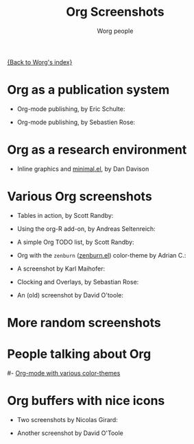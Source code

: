 #+TITLE:      Org Screenshots
#+AUTHOR:     Worg people
#+EMAIL:      mdl AT imapmail DOT org
#+STARTUP:    align fold nodlcheck hidestars oddeven lognotestate
#+SEQ_TODO:   TODO(t) INPROGRESS(i) WAITING(w@) | DONE(d) CANCELED(c@)
#+TAGS:       Write(w) Update(u) Fix(f) Check(c)
#+LANGUAGE:   en
#+PRIORITIES: A C B
#+CATEGORY:   worg
#+OPTIONS:    H:3 num:nil toc:t \n:nil @:t ::t |:t ^:t -:t f:t *:t TeX:t LaTeX:t skip:nil d:(HIDE) tags:not-in-toc
#+INFOJS_OPT: view:overview toc:nil mouse:#cccccc buttons:0 path:http://orgmode.org/org-info.js

[[file:index.org][{Back to Worg's index}]]

* Org as a publication system

- Org-mode publishing, by Eric Schulte:

  [[file:images/screenshots/org-mode-publishing.jpg][file:../img/screenshots/thumbs/org-mode-publishing.png]]

- Org-mode publishing, by Sebastien Rose:

  [[file:../img/screenshots/vmap-org-export-to-pdf2.jpg][file:../img/screenshots/thumbs/vmap-org-export-to-pdf2.png]]

  [[file:../img/screenshots/vmap-org-sources-iimage-mode2.jpg][file:../img/screenshots/thumbs/vmap-org-sources-iimage-mode2.png]]

* Org as a research environment

- Inline graphics and [[http://github.com/dandavison/minimal][minimal.el]], by Dan Davison
  
  [[file:images/screenshots/davison-minimal-research.png][file:images/screenshots/davison-minimal-research-thumb.png]]

* Various Org screenshots

- Tables in action, by Scott Randby:

  [[file:../img/screenshots/grades.jpg][file:../img/screenshots/thumbs/grades.png]]

- Using the org-R add-on, by Andreas Seltenreich:

  [[file:../img/screenshots/org_andreas.jpg][file:../img/screenshots/thumbs/org_andreas.png]]

- A simple Org TODO list, by Scott Randby:

  [[file:../img/screenshots/web_site_org_code.jpg][file:../img/screenshots/thumbs/web_site_org_code.png]]

- Org with the =zenburn= ([[http://www.brockman.se/software/zenburn/zenburn.el][zenburn.el]]) color-theme by Adrian C.:

  [[file:../img/screenshots/org-mode-zenburn.jpg][file:../img/screenshots/thumbs/org-mode-zenburn.png]]

- A screenshot by Karl Maihofer:

  [[file:../img/screenshots/orgmode-inlinetasks.jpg][file:../img/screenshots/thumbs/orgmode-inlinetasks.png]]

- Clocking and Overlays, by Sebastian Rose:

  [[file:../img/screenshots/clocking-and-overlays.jpg][file:../img/screenshots/thumbs/clocking-and-overlays.png]]

- An (old) screenshot by David O'toole:

  [[file:../img/screenshots/david_o_toole.jpg][file:../img/screenshots/thumbs/david_o_toole.png]]

* More random screenshots

[[file:../img/screenshots/big-table.jpg][file:../img/screenshots/thumbs/big-table.png]]
[[file:../img/screenshots/column-view-big-project.jpg][file:../img/screenshots/thumbs/column-view-big-project.png]]
[[file:../img/screenshots/org-plot-page-in-worg.jpg][file:../img/screenshots/thumbs/org-plot-page-in-worg.png]]
[[file:../img/screenshots/weekly-agenda-view-zenburn.jpg][file:../img/screenshots/thumbs/weekly-agenda-view-zenburn.png]]

* People talking about Org

[[file:../img/screenshots/bernt1.jpg][file:../img/screenshots/thumbs/bernt1.png]]
[[file:../img/screenshots/bernt2.jpg][file:../img/screenshots/thumbs/bernt2.png]]
[[file:../img/screenshots/bernt3.jpg][file:../img/screenshots/thumbs/bernt3.png]]
[[file:../img/screenshots/bernt4.jpg][file:../img/screenshots/thumbs/bernt4.png]]
[[file:../img/screenshots/bernt5.jpg][file:../img/screenshots/thumbs/bernt5.png]]
[[file:../img/screenshots/org-google0.jpg][file:../img/screenshots/thumbs/org-google0.png]]
[[file:../img/screenshots/column-view.jpg][file:../img/screenshots/thumbs/column-view.png]]
[[file:../img/screenshots/customize.jpg][file:../img/screenshots/thumbs/customize.png]]
[[file:../img/screenshots/hello-worg.jpg][file:../img/screenshots/thumbs/hello-worg.png]]
[[file:../img/screenshots/mailing-list.jpg][file:../img/screenshots/thumbs/mailing-list.png]]
[[file:../img/screenshots/org-day-planner.jpg][file:../img/screenshots/thumbs/org-day-planner.png]]
[[file:../img/screenshots/org-google2.jpg][file:../img/screenshots/thumbs/org-google2.png]]
[[file:../img/screenshots/org-google.jpg][file:../img/screenshots/thumbs/org-google.png]]
[[file:../img/screenshots/orgmode-homepage.jpg][file:../img/screenshots/thumbs/orgmode-homepage.png]]
[[file:../img/screenshots/org-plot1.jpg][file:../img/screenshots/thumbs/org-plot1.png]]
[[file:../img/screenshots/org-plot2.jpg][file:../img/screenshots/thumbs/org-plot2.png]]
[[file:../img/screenshots/org-plot3.jpg][file:../img/screenshots/thumbs/org-plot3.png]]
[[file:../img/screenshots/org-protocol.jpg][file:../img/screenshots/thumbs/org-protocol.png]]
[[file:../img/screenshots/org-R2.jpg][file:../img/screenshots/thumbs/org-R2.png]]
[[file:../img/screenshots/org-R3.jpg][file:../img/screenshots/thumbs/org-R3.png]]
[[file:../img/screenshots/org-R.jpg][file:../img/screenshots/thumbs/org-R.png]]
[[file:../img/screenshots/org-sacha-chua.jpg][file:../img/screenshots/thumbs/org-sacha-chua.png]]
[[file:../img/screenshots/org-spreadsheet-system.jpg][file:../img/screenshots/thumbs/org-spreadsheet-system.png]]
[[file:../img/screenshots/remember-mode.jpg][file:../img/screenshots/thumbs/remember-mode.png]]
[[file:../img/screenshots/using-date-time-charles-cave.jpg][file:../img/screenshots/thumbs/using-date-time-charles-cave.png]]

# [[file:org-screenshots-org-on-the-web.org][Org-mode on the web]]
#- [[http://www.cognition.ens.fr/~guerry/org-color-themes.php][Org-mode with various color-themes]]

* Org buffers with nice icons

- Two screenshots by Nicolas Girard:

  [[file:../img/screenshots/org-buffer-icons1.jpg][file:../img/screenshots/thumbs/org-buffer-icons1.png]]
  [[file:../img/screenshots/org-buffer-icons2.jpg][file:../img/screenshots/thumbs/org-buffer-icons2.png]]

- Another screenshot by David O'Toole

  [[file:../img/screenshots/gymicons7.jpg][file:../img/screenshots/thumbs/gymicons7.png]]






